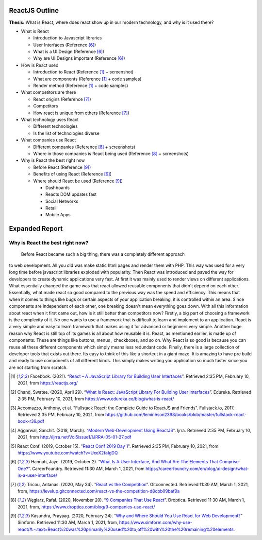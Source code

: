ReactJS Outline
===============

**Thesis:** What is React, where does react show up in our modern technology,
and why is it used there?

* What is React

  * Introduction to Javascript libraries
  * User Interfaces (Reference [#f6]_)
  * What is a UI Design (Reference [#f6]_)
  * Why are UI Designs important (Reference [#f6]_)

* How is React used

  * Introduction to React (Reference [#f1]_ + screenshot)
  * What are components (Reference [#f1]_ + code samples)
  * Render method (Reference [#f1]_ + code samples)

* What competitors are there

  * React origins (Reference [#f7]_)
  * Competitors
  * How react is unique from others (Reference [#f7]_)

* What technology uses React

  * Different technologies
  * Is the list of technologies diverse

* What companies use React

  * Different companies (Reference [#f8]_ + screenshots)
  * Where in those companies is React being used (Reference [#f8]_ + screenshots)

* Why is React the best right now

  * Before React (Reference [#f9]_)
  * Benefits of using React (Reference [#f9]_)
  * Where should React be used (Reference [#f9]_)

    * Dashboards
    * Reacts DOM updates fast
    * Social Networks
    * Retail
    * Mobile Apps

Expanded Report
===============

Why is React the best right now?
--------------------------------
    Before React became such a big thing, there was a completely different approach
to web development. All you did was make static html pages and render them with
PHP. This way was used for a very long time before javascript libraries exploded
with popularity. Then React was introduced and paved the way for developers to
create dynamic applications very fast. At first it was mainly used to render views
on different applications. What essentially changed the game was that react
allowed reusable components that didn't depend on each other. Essentially, what
made react so good compared to the previous way was the speed and efficiency.
This means that when it comes to things like bugs or certain aspects of your
application breaking, it is controlled within an area. Since components are
independent of each other, one breaking doesn't mean everything goes down. With
all this information about react when it first came out, how is it still better
than competitors now? Firstly, a big part of choosing a framework is the
complexity of it. No one wants to use a framework that is difficult to learn and
implement to an application. React is a very simple and easy to learn framework
that makes using it for advanced or beginners very simple. Another huge reason
why React is still top of its games is all about how reusable it is. React, as
mentioned earlier, is made up of components. These are things like buttons, menus
, checkboxes, and so on. Why React is so good is because you can reuse all these
different components which simply means less redundant code. Finally, there is a
large collection of developer tools that exists out there. Its easy to think of
this like a shortcut in a giant maze. It is amazing to have pre build and ready
to use components of all different kinds. This simply makes writing you application
so much faster since you are not starting from scratch.


.. [#f1] Facebook. (2021). “`React – A JavaScript Library for Building User Interfaces
   <https://reactjs.org/>`_”. Retrieved 2:35 PM, February 10, 2021, from
   https://reactjs.org/

.. [#f2] Chand, Swatee. (2020, April 29). “`What Is React: JavaScript Library For
   Building User Interfaces <https://www.edureka.co/blog/what-is-react/>`_”.
   Edureka. Retrieved 2:35 PM, February 10, 2021, from
   https://www.edureka.co/blog/what-is-react/

.. [#f3] Accomazzo, Anthony, et al. "Fullstack React: the Complete Guide to
   ReactJS and Friends". Fullstack.io, 2017. Retrieved 2:35 PM, February 10, 2021,
   from https://github.com/leminhson2398/books/blob/master/fullstack-react-book-r36.pdf

.. [#f4] Aggarwal, Sanchit. (2018, March). “`Modern Web-Development Using ReactJS
   <http://ijrra.net/Vol5issue1/IJRRA-05-01-27.pdf>`_”.
   Ijrra. Retrieved 2:35 PM, February 10, 2021, from http://ijrra.net/Vol5issue1/IJRRA-05-01-27.pdf

.. [#f5] React Conf. (2019, October 15). "`React Conf 2019 Day 1
   <https://www.youtube.com/watch?v=UxoX2faIgDQ>`_". Retrieved 2:35 PM, February
   10, 2021, from https://www.youtube.com/watch?v=UxoX2faIgDQ

.. [#f6] Hannah, Jaye. (2019, October 2). “`What Is A User Interface, And What Are The Elements That Comprise One?
   <https://careerfoundry.com/en/blog/ui-design/what-is-a-user-interface/>`_".
   CareerFoundry. Retrieved 11:30 AM, March 1, 2021, from
   https://careerfoundry.com/en/blog/ui-design/what-is-a-user-interface/

.. [#f7] Tricou, Antanas. (2020, May 24). “`React vs the Competition
   <https://levelup.gitconnected.com/react-vs-the-competition-d8cbb09baf9a>`_”.
   Gitconnected. Retrieved 11:30 AM, March 1, 2021, from,
   https://levelup.gitconnected.com/react-vs-the-competition-d8cbb09baf9a

.. [#f8] Węglarz, Rafał. (2020, November 20). “`9 Companies That Use React
   <https://www.droptica.com/blog/9-companies-use-react/>`_”. Droptica.
   Retrieved 11:30 AM, March 1, 2021, from,
   https://www.droptica.com/blog/9-companies-use-react/

.. [#f9] Kasundra, Prayaag. (2020, February 24). “`Why and Where Should You Use React for Web Development?
   <https://www.simform.com/why-use-react/#:~:text=React%20was%20primarily%20used%20to,off%20with%20the%20remaining%20elements.>`_”
   Simform. Retrieved 11:30 AM, March 1, 2021, from,
   https://www.simform.com/why-use-react/#:~:text=React%20was%20primarily%20used%20to,off%20with%20the%20remaining%20elements.